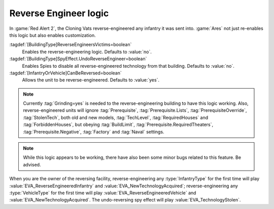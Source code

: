 .. index:: Prerequisites; Reverse-Engineering logic

Reverse Engineer logic
~~~~~~~~~~~~~~~~~~~~~~

In :game:`Red Alert 2`, the Cloning Vats reverse-engineered any infantry it was
sent into. :game:`Ares` not just re-enables this logic but also enables
customization.

:tagdef:`[BuildingType]ReverseEngineersVictims=boolean`
  Enables the reverse-engineering logic. Defaults to :value:`no`.
:tagdef:`[BuildingType]SpyEffect.UndoReverseEngineer=boolean`
  Enables Spies to disable all reverse-engineered technology from that building.
  Defaults to :value:`no`.
:tagdef:`[InfantryOrVehicle]CanBeReversed=boolean`
  Allows the unit to be reverse-engineered. Defaults to :value:`yes`.

.. note:: Currently :tag:`Grinding=yes` is needed to the reverse-engineering
  building to have this logic working. Also, reverse-engineered units will
  ignore :tag:`Prerequisite`, :tag:`Prerequisite.Lists`,
  \ :tag:`PrerequisiteOverride`, :tag:`StolenTech`, both old and new models,
  \ :tag:`TechLevel`, :tag:`RequiredHouses` and :tag:`ForbiddenHouses`, but
  obeying :tag:`BuildLimit`, :tag:`Prerequisite.RequiredTheaters`,
  \ :tag:`Prerequisite.Negative`, :tag:`Factory` and :tag:`Naval` settings.

.. note:: While this logic appears to be working, there have also been some
  minor bugs related to this feature. Be advised.

When you are the owner of the reversing facility, reverse-engineering any
:type:`InfantryType` for the first time will play
:value:`EVA_ReverseEngineeredInfantry` and :value:`EVA_NewTechnologyAcquired`;
reverse-engineering any :type:`VehicleType` for the first time will play
:value:`EVA_ReverseEngineeredVehicle` and :value:`EVA_NewTechnologyAcquired`.
The undo-reversing spy effect will play :value:`EVA_TechnologyStolen`.

.. versionadded:: 0.2
